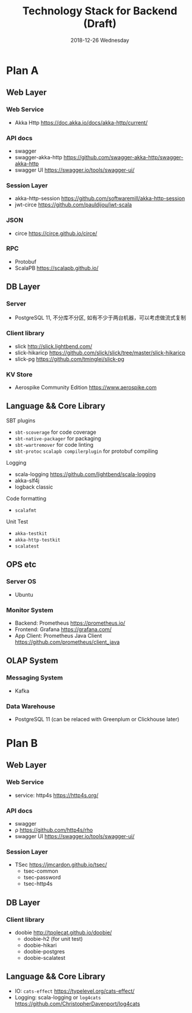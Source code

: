 #+TITLE: Technology Stack for Backend (Draft)
#+DATE: 2018-12-26 Wednesday
#+LaTeX_CLASS: org-article

* Plan A

** Web Layer

*** Web Service
- Akka Http [[https://doc.akka.io/docs/akka-http/current/]]

*** API docs
- swagger
- swagger-akka-http [[https://github.com/swagger-akka-http/swagger-akka-http]] 
- swagger UI [[https://swagger.io/tools/swagger-ui/]]
  
*** Session Layer
- akka-http-session [[https://github.com/softwaremill/akka-http-session]]
-  jwt-circe [[https://github.com/pauldijou/jwt-scala]]

*** JSON
- circe [[https://circe.github.io/circe/]]

*** RPC
- Protobuf 
- ScalaPB https://scalapb.github.io/
  
** DB Layer

*** Server
- PostgreSQL 11, 不分库不分区, 如有不少于两台机器，可以考虑做流式复制

*** Client library
- slick [[http://slick.lightbend.com/]] 
- slick-hikaricp [[https://github.com/slick/slick/tree/master/slick-hikaricp]]
- slick-pg https://github.com/tminglei/slick-pg

*** KV Store
- Aerospike Community Edition [[https://www.aerospike.com]]


** Language && Core Library

**** SBT plugins
- ~sbt-scoverage~ for code coverage
- ~sbt-native-packager~ for packaging
- ~sbt-wartremover~ for code linting
- ~sbt-protoc~ ~scalapb compilerplugin~ for protobuf compiling

**** Logging
- scala-logging [[https://github.com/lightbend/scala-logging]]
- akka-slf4j 
- logback classic

**** Code formatting
- ~scalafmt~

**** Unit Test
- ~akka-testkit~
- ~akka-http-testkit~
- ~scalatest~

** OPS etc

*** Server OS
- Ubuntu

*** Monitor System
- Backend: Prometheus https://prometheus.io/
- Frontend: Grafana https://grafana.com/
- App Client: Prometheus Java Client https://github.com/prometheus/client_java
  
** OLAP System 

*** Messaging System
- Kafka

*** Data Warehouse
- PostgreSQL 11 (can be relaced with Greenplum or Clickhouse later)

  
* Plan B

** Web Layer

*** Web Service
- service: http4s [[https://http4s.org/]]
*** API docs
- swagger
- ρ [[https://github.com/http4s/rho]]
- swagger UI [[https://swagger.io/tools/swagger-ui/]]
  
*** Session Layer
- TSec https://jmcardon.github.io/tsec/
  - tsec-common
  - tsec-password
  - tsec-http4s
  
** DB Layer

*** Client library
- doobie http://tpolecat.github.io/doobie/
  - doobie-h2 (for unit test)
  - doobie-hikari 
  - doobie-postgres
  - doobie-scalatest

** Language && Core Library
 - IO: ~cats-effect~ [[https://typelevel.org/cats-effect/]]
 - Logging: scala-logging or ~log4cats~ [[https://github.com/ChristopherDavenport/log4cats]]
